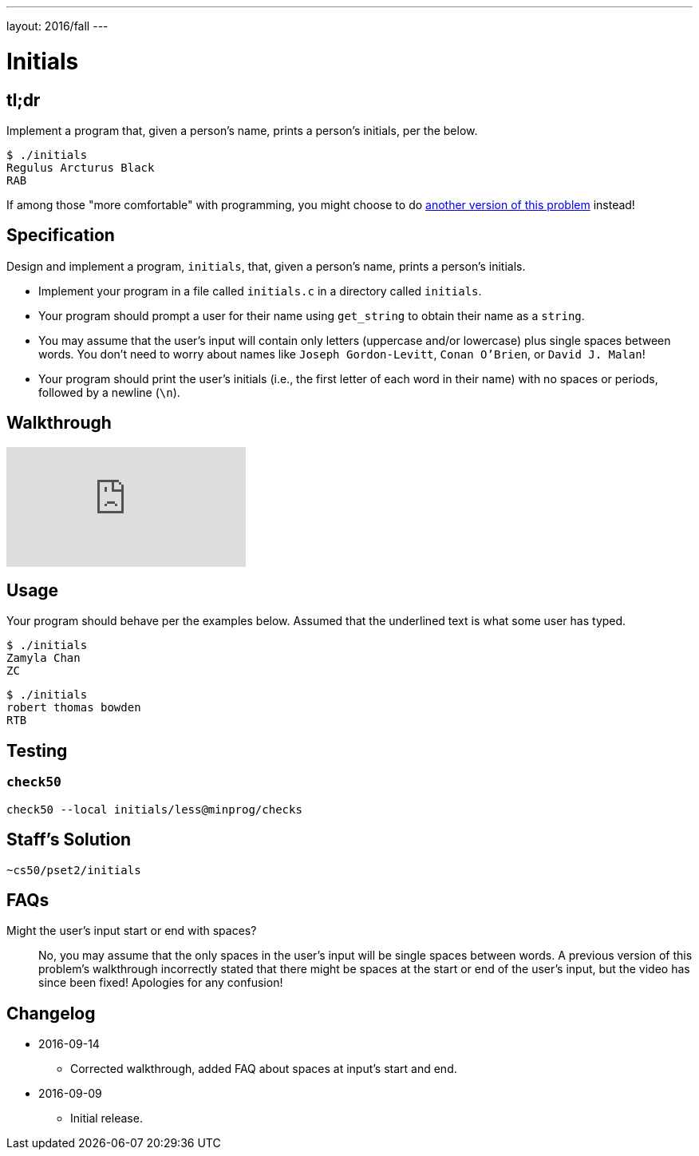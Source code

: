 ---
layout: 2016/fall
---

= Initials

== tl;dr
 
Implement a program that, given a person's name, prints a person's initials, per the below.

[source]
----
$ ./initials
Regulus Arcturus Black
RAB
----

If among those "more comfortable" with programming, you might choose to do link:/problems/initials-more[another version of this problem] instead!

== Specification

Design and implement a program, `initials`, that, given a person's name, prints a person's initials.

* Implement your program in a file called `initials.c` in a directory called `initials`.
* Your program should prompt a user for their name using `get_string` to obtain their name as a `string`.
* You may assume that the user's input will contain only letters (uppercase and/or lowercase) plus single spaces between words. You don't need to worry about names like `Joseph Gordon-Levitt`, `Conan O'Brien`, or `David J. Malan`!
* Your program should print the user's initials (i.e., the first letter of each word in their name) with no spaces or periods, followed by a newline (`\n`).

== Walkthrough

video::UItYCp0Ivqg[youtube]

== Usage

Your program should behave per the examples below. Assumed that the underlined text is what some user has typed.

[source,subs=quotes]
----
$ [underline]#./initials#
[underline]#Zamyla Chan#
ZC
----

[source,subs=quotes]
----
$ [underline]#./initials#
[underline]#robert thomas bowden#
RTB
----

== Testing

=== `check50`

[source]
----
check50 --local initials/less@minprog/checks
----

== Staff's Solution

[source]
----
~cs50/pset2/initials
----

== FAQs

Might the user's input start or end with spaces?::
No, you may assume that the only spaces in the user's input will be single spaces between words. A previous version of this problem's walkthrough incorrectly stated that there might be spaces at the start or end of the user's input, but the video has since been fixed! Apologies for any confusion!

== Changelog

* 2016-09-14
** Corrected walkthrough, added FAQ about spaces at input's start and end.
* 2016-09-09
** Initial release.
